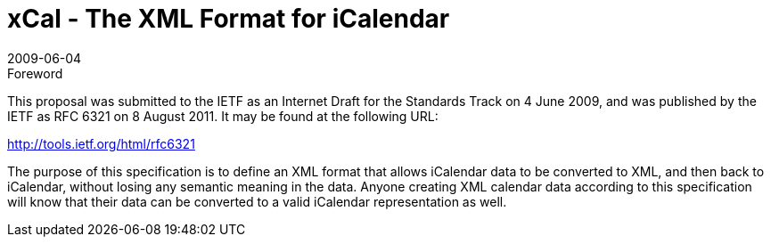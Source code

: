 = xCal - The XML Format for iCalendar
:docnumber: 0904
:copyright-year: 2009
:language: en
:doctype: administrative
:edition: 1
:status: published
:revdate: 2009-06-04
:published-date: 2009-06-04
:technical-committee: XML
:mn-document-class: cc
:mn-output-extensions: xml,html,pdf,rxl
:local-cache-only:

.Foreword

This proposal was submitted to the IETF as an Internet Draft for the Standards Track on
4 June 2009, and was published by the IETF as RFC 6321 on 8 August 2011. It may be
found at the following URL:

http://tools.ietf.org/html/rfc6321

The purpose of this specification is to define an XML format that allows iCalendar data
to be converted to XML, and then back to iCalendar, without losing any semantic meaning
in the data. Anyone creating XML calendar data according to this specification will
know that their data can be converted to a valid iCalendar representation as well.
